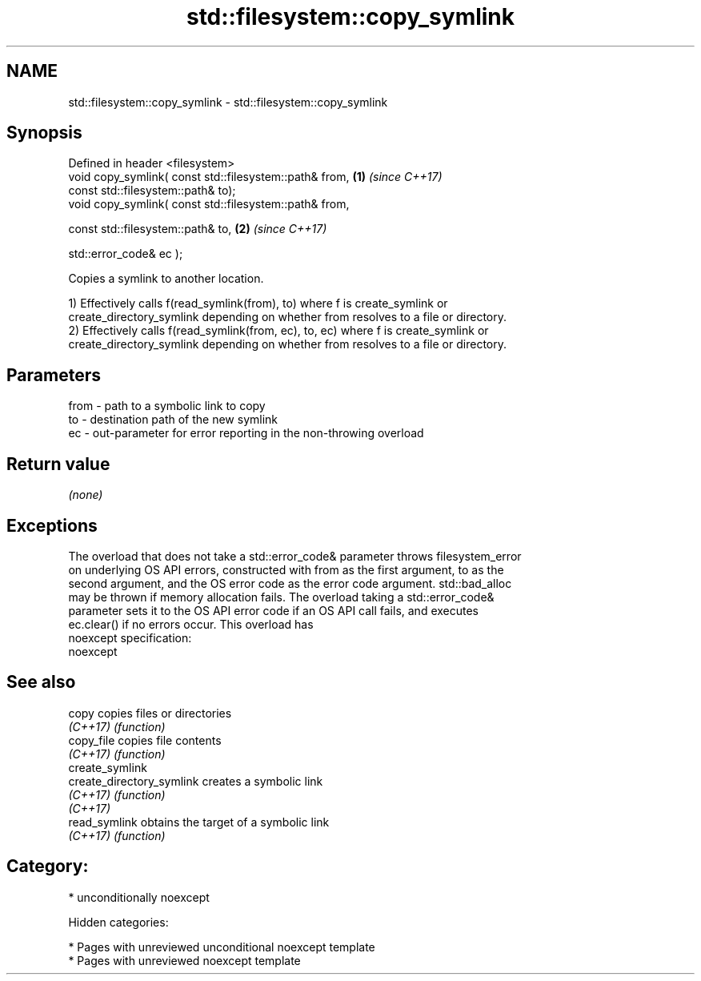 .TH std::filesystem::copy_symlink 3 "2018.03.28" "http://cppreference.com" "C++ Standard Libary"
.SH NAME
std::filesystem::copy_symlink \- std::filesystem::copy_symlink

.SH Synopsis
   Defined in header <filesystem>
   void copy_symlink( const std::filesystem::path& from, \fB(1)\fP \fI(since C++17)\fP
   const std::filesystem::path& to);
   void copy_symlink( const std::filesystem::path& from,

   const std::filesystem::path& to,                      \fB(2)\fP \fI(since C++17)\fP

   std::error_code& ec );

   Copies a symlink to another location.

   1) Effectively calls f(read_symlink(from), to) where f is create_symlink or
   create_directory_symlink depending on whether from resolves to a file or directory.
   2) Effectively calls f(read_symlink(from, ec), to, ec) where f is create_symlink or
   create_directory_symlink depending on whether from resolves to a file or directory.

.SH Parameters

   from - path to a symbolic link to copy
   to   - destination path of the new symlink
   ec   - out-parameter for error reporting in the non-throwing overload

.SH Return value

   \fI(none)\fP

.SH Exceptions

   The overload that does not take a std::error_code& parameter throws filesystem_error
   on underlying OS API errors, constructed with from as the first argument, to as the
   second argument, and the OS error code as the error code argument. std::bad_alloc
   may be thrown if memory allocation fails. The overload taking a std::error_code&
   parameter sets it to the OS API error code if an OS API call fails, and executes
   ec.clear() if no errors occur. This overload has
   noexcept specification:
   noexcept

.SH See also

   copy                     copies files or directories
   \fI(C++17)\fP                  \fI(function)\fP
   copy_file                copies file contents
   \fI(C++17)\fP                  \fI(function)\fP
   create_symlink
   create_directory_symlink creates a symbolic link
   \fI(C++17)\fP                  \fI(function)\fP
   \fI(C++17)\fP
   read_symlink             obtains the target of a symbolic link
   \fI(C++17)\fP                  \fI(function)\fP

.SH Category:

     * unconditionally noexcept

   Hidden categories:

     * Pages with unreviewed unconditional noexcept template
     * Pages with unreviewed noexcept template
